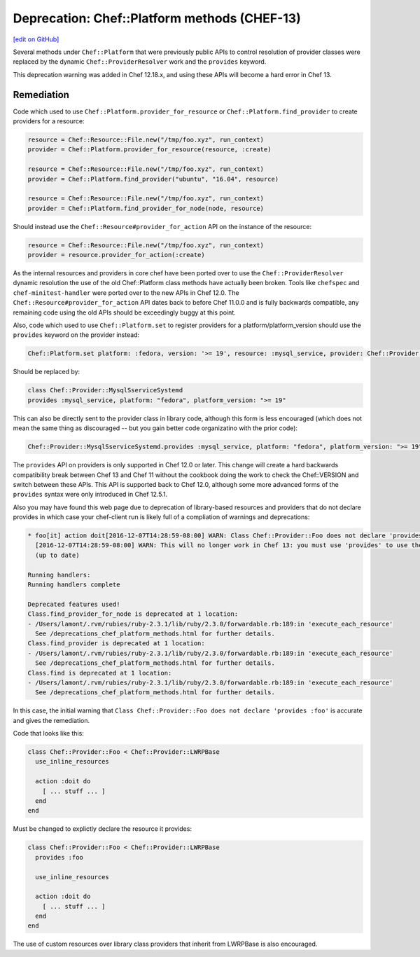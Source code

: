 =============================================
Deprecation: Chef::Platform methods (CHEF-13)
=============================================
`[edit on GitHub] <https://github.com/chef/chef-web-docs/blob/master/chef_master/source/deprecations_chef_platform_methods.rst>`__

.. tag deprecations_chef_platform_methods

Several methods under ``Chef::Platform`` that were previously public APIs to control resolution of provider classes were replaced by the dynamic
``Chef::ProviderResolver`` work and the ``provides`` keyword.

.. end_tag

This deprecation warning was added in Chef 12.18.x, and using these APIs will become a hard error in Chef 13.

Remediation
================

Code which used to use ``Chef::Platform.provider_for_resource`` or ``Chef::Platform.find_provider`` to create providers for a resource:

.. code-block:: ruby

   resource = Chef::Resource::File.new("/tmp/foo.xyz", run_context)
   provider = Chef::Platform.provider_for_resource(resource, :create)

   resource = Chef::Resource::File.new("/tmp/foo.xyz", run_context)
   provider = Chef::Platform.find_provider("ubuntu", "16.04", resource)

   resource = Chef::Resource::File.new("/tmp/foo.xyz", run_context)
   provider = Chef::Platform.find_provider_for_node(node, resource)

Should instead use the ``Chef::Resource#provider_for_action`` API on the instance of the resource:

.. code-block:: ruby

   resource = Chef::Resource::File.new("/tmp/foo.xyz", run_context)
   provider = resource.provider_for_action(:create)

As the internal resources and providers in core chef have been ported over to use the ``Chef::ProviderResolver`` dynamic resolution the use
of the old Chef::Platform class methods have actually been broken.  Tools like ``chefspec`` and ``chef-minitest-handler`` were ported over to
the new APIs in Chef 12.0.  The ``Chef::Resource#provider_for_action`` API dates back to before Chef 11.0.0 and is fully backwards compatible,
any remaining code using the old APIs should be exceedingly buggy at this point.

Also, code which used to use ``Chef::Platform.set`` to register providers for a platform/platform_version should use the ``provides`` keyword
on the provider instead:

.. code-block:: ruby

   Chef::Platform.set platform: :fedora, version: '>= 19', resource: :mysql_service, provider: Chef::Provider::MysqlServiceSystemd

Should be replaced by:

.. code-block:: ruby

   class Chef::Provider::MysqlSserviceSystemd
   provides :mysql_service, platform: "fedora", platform_version: ">= 19"

This can also be directly sent to the provider class in library code, although this form is less encouraged (which does not mean the
same thing as discouraged -- but you gain better code organizatino with the prior code):

.. code-block:: ruby

   Chef::Provider::MysqlSserviceSystemd.provides :mysql_service, platform: "fedora", platform_version: ">= 19"

The ``provides`` API on providers is only supported in Chef 12.0 or later.  This change will create a hard backwards compatibility break
between Chef 13 and Chef 11 without the cookbook doing the work to check the Chef::VERSION and switch between these APIs.  This API is
supported back to Chef 12.0, although some more advanced forms of the ``provides`` syntax were only introduced in Chef 12.5.1.

Also you may have found this web page due to deprecation of library-based resources and providers that do not declare provides in
which case your chef-client run is likely full of a compliation of warnings and deprecations:

.. code-block:: none

   * foo[it] action doit[2016-12-07T14:28:59-08:00] WARN: Class Chef::Provider::Foo does not declare 'provides :foo'.
     [2016-12-07T14:28:59-08:00] WARN: This will no longer work in Chef 13: you must use 'provides' to use the resource's DSL.
     (up to date)

   Running handlers:
   Running handlers complete

   Deprecated features used!
   Class.find_provider_for_node is deprecated at 1 location:
   - /Users/lamont/.rvm/rubies/ruby-2.3.1/lib/ruby/2.3.0/forwardable.rb:189:in 'execute_each_resource'
     See /deprecations_chef_platform_methods.html for further details.
   Class.find_provider is deprecated at 1 location:
   - /Users/lamont/.rvm/rubies/ruby-2.3.1/lib/ruby/2.3.0/forwardable.rb:189:in 'execute_each_resource'
     See /deprecations_chef_platform_methods.html for further details.
   Class.find is deprecated at 1 location:
   - /Users/lamont/.rvm/rubies/ruby-2.3.1/lib/ruby/2.3.0/forwardable.rb:189:in 'execute_each_resource'
     See /deprecations_chef_platform_methods.html for further details.

In this case, the initial warning that ``Class Chef::Provider::Foo does not declare 'provides :foo'`` is accurate and gives the remediation.

Code that looks like this:

.. code-block:: ruby

   class Chef::Provider::Foo < Chef::Provider::LWRPBase
     use_inline_resources

     action :doit do
       [ ... stuff ... ]
     end
   end

Must be changed to explictly declare the resource it provides:

.. code-block:: ruby

   class Chef::Provider::Foo < Chef::Provider::LWRPBase
     provides :foo

     use_inline_resources

     action :doit do
       [ ... stuff ... ]
     end
   end

The use of custom resources over library class providers that inherit from LWRPBase is also encouraged.

